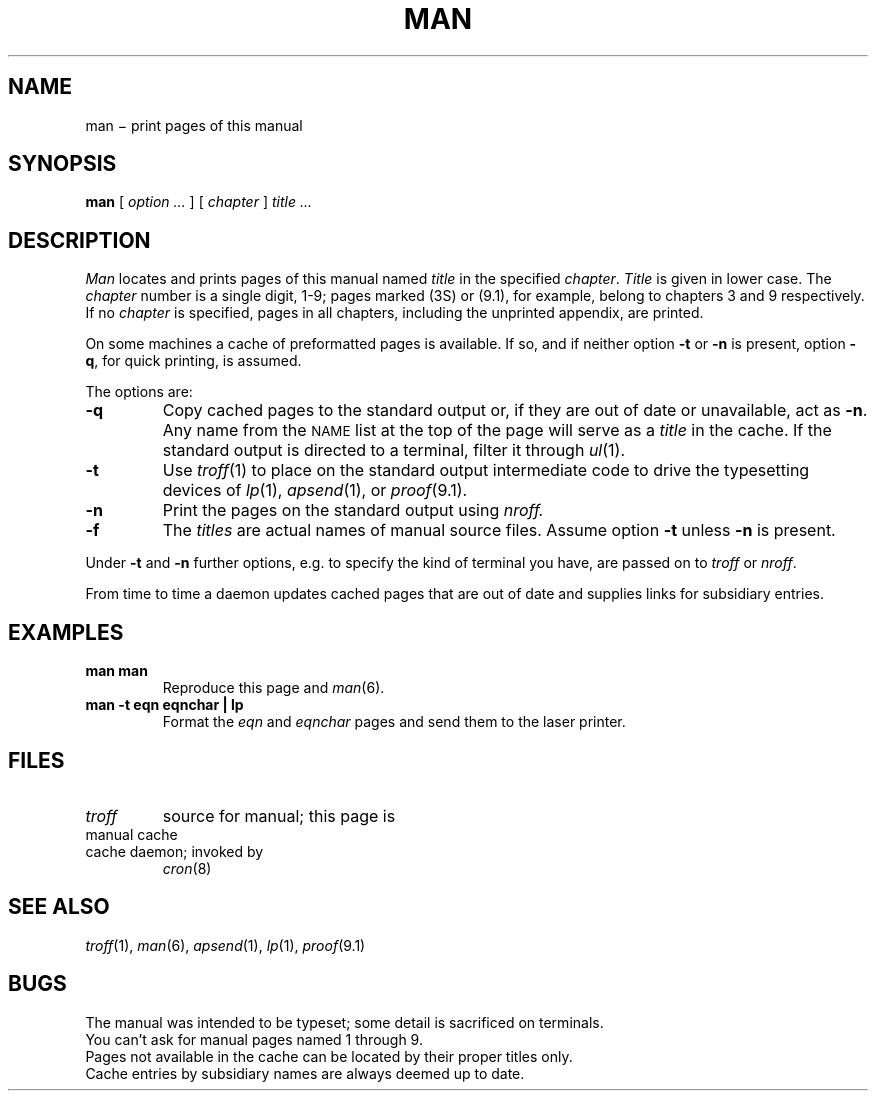 .TH MAN 1
.CT 1 inst_info
.SH NAME
man \(mi print pages of this manual
.SH SYNOPSIS
.B man
[
.I option ...
]
[
.I chapter
]
.I title ...
.SH DESCRIPTION
.I Man
locates and prints pages of this manual named
.I title
in the specified
.IR chapter .
.I Title
is given in lower case.
The
.I chapter
number is a single digit, 1-9;
pages marked (3S) or (9.1), for example,
belong to chapters 3 and 9 respectively.
If no
.I chapter
is specified, pages 
in all chapters, including the unprinted appendix, are printed.
.PP
On some machines a cache of preformatted pages is available.
If so, and if neither option
.B -t
or
.B -n
is present, option
.BR -q ,
for quick printing, is assumed.
.PP
The options are:
.TP
.B -q
Copy cached pages to the standard output
or, if they are out of date or unavailable, act as
.BR -n .
Any name from the 
.SM NAME
list at the top of the page will serve as a
.I title
in the cache.
If the standard output is directed to a terminal,
filter it through
.IR ul (1).
.TP
.B -t
Use
.IR troff (1)
to place on the standard output intermediate code to drive
the typesetting devices of
.IR lp (1),
.IR apsend (1),
or
.IR proof (9.1).
.TP
.B -n
Print the pages on the standard output using
.I nroff.
.TP 
.B -f
The
.I titles
are actual names of manual source files.
Assume option
.B -t
unless 
.B -n
is present.
.PP
Under
.B -t
and
.B -n
further options, e.g. to specify the kind of terminal you have,
are passed on to
.I troff 
or
.IR nroff .
.PP
From time to time a daemon
updates cached pages that are out of date
and supplies links for subsidiary entries.
.SH EXAMPLES
.TP
.B man man
Reproduce this page and
.IR man (6).
.TP
.B "man -t eqn eqnchar | lp
Format the
.I eqn
and
.I eqnchar
pages and send them to the laser printer.
.SH FILES
.TF /usr/spool/man?/man.?
.TP
.F /usr/man/man?/*.?
.I troff
source for manual; this page is
.F /usr/man/man1/man.1
.TP
.F /usr/spool/man/man?/*.?
manual cache 
.TP
.F /usr/man/man0/cache
cache daemon; invoked by
.IR cron (8)
.SH "SEE ALSO"
.IR troff (1),
.IR man (6),
.IR apsend (1),
.IR lp (1),
.IR proof (9.1)
.SH BUGS
The manual was intended to be typeset; some detail is sacrificed on terminals.
.br
You can't ask for manual pages named 1 through 9.
.br
Pages not available in the cache can be located by their proper titles only.
.br
Cache entries by subsidiary names are always deemed up to date.
